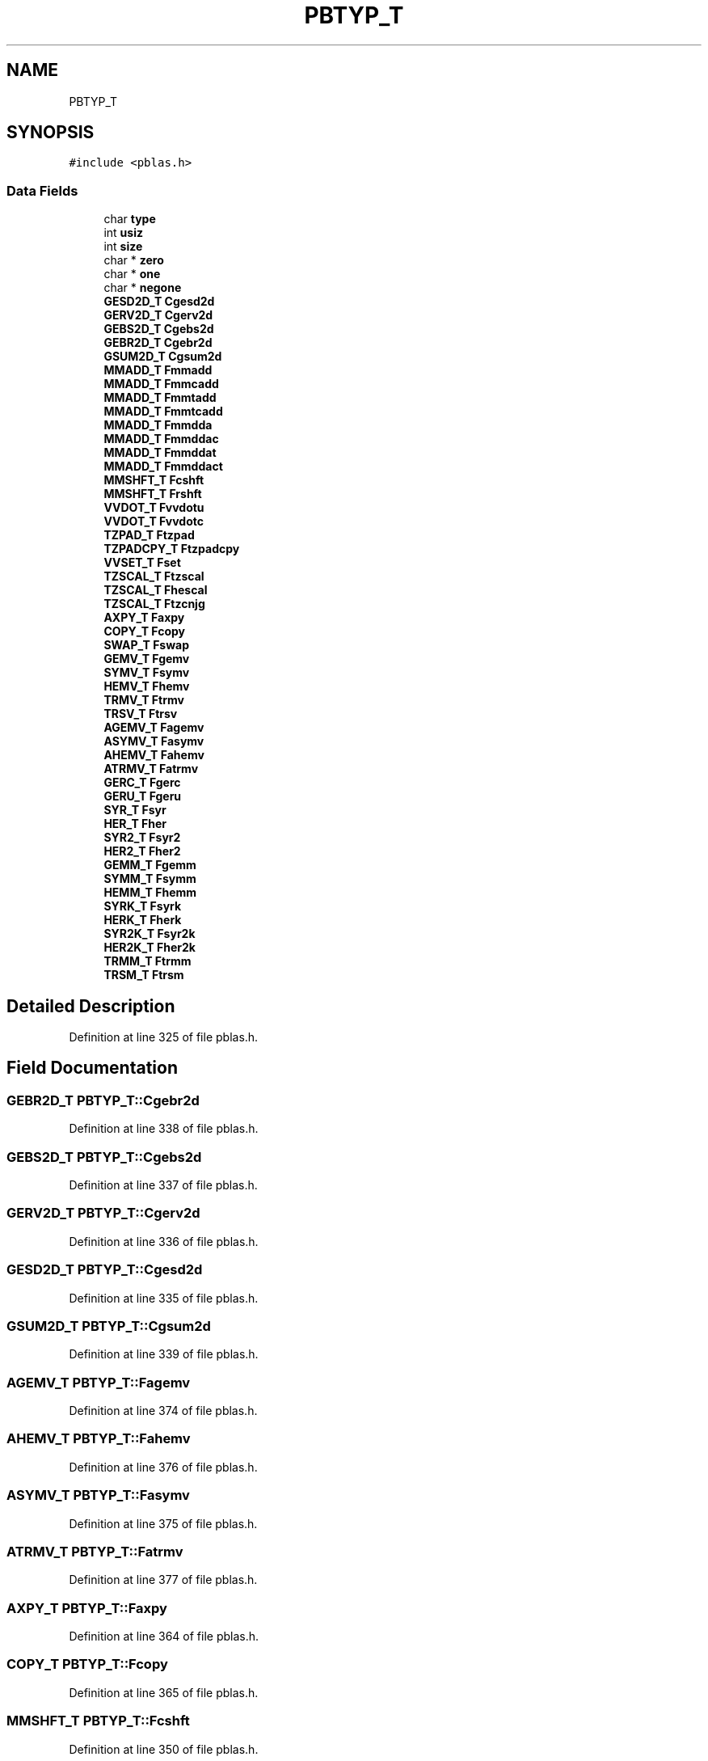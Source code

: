 .TH "PBTYP_T" 3 "Sat Nov 16 2019" "Version 2.1" "ScaLAPACK 2.1" \" -*- nroff -*-
.ad l
.nh
.SH NAME
PBTYP_T
.SH SYNOPSIS
.br
.PP
.PP
\fC#include <pblas\&.h>\fP
.SS "Data Fields"

.in +1c
.ti -1c
.RI "char \fBtype\fP"
.br
.ti -1c
.RI "int \fBusiz\fP"
.br
.ti -1c
.RI "int \fBsize\fP"
.br
.ti -1c
.RI "char * \fBzero\fP"
.br
.ti -1c
.RI "char * \fBone\fP"
.br
.ti -1c
.RI "char * \fBnegone\fP"
.br
.ti -1c
.RI "\fBGESD2D_T\fP \fBCgesd2d\fP"
.br
.ti -1c
.RI "\fBGERV2D_T\fP \fBCgerv2d\fP"
.br
.ti -1c
.RI "\fBGEBS2D_T\fP \fBCgebs2d\fP"
.br
.ti -1c
.RI "\fBGEBR2D_T\fP \fBCgebr2d\fP"
.br
.ti -1c
.RI "\fBGSUM2D_T\fP \fBCgsum2d\fP"
.br
.ti -1c
.RI "\fBMMADD_T\fP \fBFmmadd\fP"
.br
.ti -1c
.RI "\fBMMADD_T\fP \fBFmmcadd\fP"
.br
.ti -1c
.RI "\fBMMADD_T\fP \fBFmmtadd\fP"
.br
.ti -1c
.RI "\fBMMADD_T\fP \fBFmmtcadd\fP"
.br
.ti -1c
.RI "\fBMMADD_T\fP \fBFmmdda\fP"
.br
.ti -1c
.RI "\fBMMADD_T\fP \fBFmmddac\fP"
.br
.ti -1c
.RI "\fBMMADD_T\fP \fBFmmddat\fP"
.br
.ti -1c
.RI "\fBMMADD_T\fP \fBFmmddact\fP"
.br
.ti -1c
.RI "\fBMMSHFT_T\fP \fBFcshft\fP"
.br
.ti -1c
.RI "\fBMMSHFT_T\fP \fBFrshft\fP"
.br
.ti -1c
.RI "\fBVVDOT_T\fP \fBFvvdotu\fP"
.br
.ti -1c
.RI "\fBVVDOT_T\fP \fBFvvdotc\fP"
.br
.ti -1c
.RI "\fBTZPAD_T\fP \fBFtzpad\fP"
.br
.ti -1c
.RI "\fBTZPADCPY_T\fP \fBFtzpadcpy\fP"
.br
.ti -1c
.RI "\fBVVSET_T\fP \fBFset\fP"
.br
.ti -1c
.RI "\fBTZSCAL_T\fP \fBFtzscal\fP"
.br
.ti -1c
.RI "\fBTZSCAL_T\fP \fBFhescal\fP"
.br
.ti -1c
.RI "\fBTZSCAL_T\fP \fBFtzcnjg\fP"
.br
.ti -1c
.RI "\fBAXPY_T\fP \fBFaxpy\fP"
.br
.ti -1c
.RI "\fBCOPY_T\fP \fBFcopy\fP"
.br
.ti -1c
.RI "\fBSWAP_T\fP \fBFswap\fP"
.br
.ti -1c
.RI "\fBGEMV_T\fP \fBFgemv\fP"
.br
.ti -1c
.RI "\fBSYMV_T\fP \fBFsymv\fP"
.br
.ti -1c
.RI "\fBHEMV_T\fP \fBFhemv\fP"
.br
.ti -1c
.RI "\fBTRMV_T\fP \fBFtrmv\fP"
.br
.ti -1c
.RI "\fBTRSV_T\fP \fBFtrsv\fP"
.br
.ti -1c
.RI "\fBAGEMV_T\fP \fBFagemv\fP"
.br
.ti -1c
.RI "\fBASYMV_T\fP \fBFasymv\fP"
.br
.ti -1c
.RI "\fBAHEMV_T\fP \fBFahemv\fP"
.br
.ti -1c
.RI "\fBATRMV_T\fP \fBFatrmv\fP"
.br
.ti -1c
.RI "\fBGERC_T\fP \fBFgerc\fP"
.br
.ti -1c
.RI "\fBGERU_T\fP \fBFgeru\fP"
.br
.ti -1c
.RI "\fBSYR_T\fP \fBFsyr\fP"
.br
.ti -1c
.RI "\fBHER_T\fP \fBFher\fP"
.br
.ti -1c
.RI "\fBSYR2_T\fP \fBFsyr2\fP"
.br
.ti -1c
.RI "\fBHER2_T\fP \fBFher2\fP"
.br
.ti -1c
.RI "\fBGEMM_T\fP \fBFgemm\fP"
.br
.ti -1c
.RI "\fBSYMM_T\fP \fBFsymm\fP"
.br
.ti -1c
.RI "\fBHEMM_T\fP \fBFhemm\fP"
.br
.ti -1c
.RI "\fBSYRK_T\fP \fBFsyrk\fP"
.br
.ti -1c
.RI "\fBHERK_T\fP \fBFherk\fP"
.br
.ti -1c
.RI "\fBSYR2K_T\fP \fBFsyr2k\fP"
.br
.ti -1c
.RI "\fBHER2K_T\fP \fBFher2k\fP"
.br
.ti -1c
.RI "\fBTRMM_T\fP \fBFtrmm\fP"
.br
.ti -1c
.RI "\fBTRSM_T\fP \fBFtrsm\fP"
.br
.in -1c
.SH "Detailed Description"
.PP 
Definition at line 325 of file pblas\&.h\&.
.SH "Field Documentation"
.PP 
.SS "\fBGEBR2D_T\fP PBTYP_T::Cgebr2d"

.PP
Definition at line 338 of file pblas\&.h\&.
.SS "\fBGEBS2D_T\fP PBTYP_T::Cgebs2d"

.PP
Definition at line 337 of file pblas\&.h\&.
.SS "\fBGERV2D_T\fP PBTYP_T::Cgerv2d"

.PP
Definition at line 336 of file pblas\&.h\&.
.SS "\fBGESD2D_T\fP PBTYP_T::Cgesd2d"

.PP
Definition at line 335 of file pblas\&.h\&.
.SS "\fBGSUM2D_T\fP PBTYP_T::Cgsum2d"

.PP
Definition at line 339 of file pblas\&.h\&.
.SS "\fBAGEMV_T\fP PBTYP_T::Fagemv"

.PP
Definition at line 374 of file pblas\&.h\&.
.SS "\fBAHEMV_T\fP PBTYP_T::Fahemv"

.PP
Definition at line 376 of file pblas\&.h\&.
.SS "\fBASYMV_T\fP PBTYP_T::Fasymv"

.PP
Definition at line 375 of file pblas\&.h\&.
.SS "\fBATRMV_T\fP PBTYP_T::Fatrmv"

.PP
Definition at line 377 of file pblas\&.h\&.
.SS "\fBAXPY_T\fP PBTYP_T::Faxpy"

.PP
Definition at line 364 of file pblas\&.h\&.
.SS "\fBCOPY_T\fP PBTYP_T::Fcopy"

.PP
Definition at line 365 of file pblas\&.h\&.
.SS "\fBMMSHFT_T\fP PBTYP_T::Fcshft"

.PP
Definition at line 350 of file pblas\&.h\&.
.SS "\fBGEMM_T\fP PBTYP_T::Fgemm"

.PP
Definition at line 386 of file pblas\&.h\&.
.SS "\fBGEMV_T\fP PBTYP_T::Fgemv"

.PP
Definition at line 368 of file pblas\&.h\&.
.SS "\fBGERC_T\fP PBTYP_T::Fgerc"

.PP
Definition at line 379 of file pblas\&.h\&.
.SS "\fBGERU_T\fP PBTYP_T::Fgeru"

.PP
Definition at line 380 of file pblas\&.h\&.
.SS "\fBHEMM_T\fP PBTYP_T::Fhemm"

.PP
Definition at line 388 of file pblas\&.h\&.
.SS "\fBHEMV_T\fP PBTYP_T::Fhemv"

.PP
Definition at line 370 of file pblas\&.h\&.
.SS "\fBHER_T\fP PBTYP_T::Fher"

.PP
Definition at line 382 of file pblas\&.h\&.
.SS "\fBHER2_T\fP PBTYP_T::Fher2"

.PP
Definition at line 384 of file pblas\&.h\&.
.SS "\fBHER2K_T\fP PBTYP_T::Fher2k"

.PP
Definition at line 392 of file pblas\&.h\&.
.SS "\fBHERK_T\fP PBTYP_T::Fherk"

.PP
Definition at line 390 of file pblas\&.h\&.
.SS "\fBTZSCAL_T\fP PBTYP_T::Fhescal"

.PP
Definition at line 361 of file pblas\&.h\&.
.SS "\fBMMADD_T\fP PBTYP_T::Fmmadd"

.PP
Definition at line 341 of file pblas\&.h\&.
.SS "\fBMMADD_T\fP PBTYP_T::Fmmcadd"

.PP
Definition at line 342 of file pblas\&.h\&.
.SS "\fBMMADD_T\fP PBTYP_T::Fmmdda"

.PP
Definition at line 345 of file pblas\&.h\&.
.SS "\fBMMADD_T\fP PBTYP_T::Fmmddac"

.PP
Definition at line 346 of file pblas\&.h\&.
.SS "\fBMMADD_T\fP PBTYP_T::Fmmddact"

.PP
Definition at line 348 of file pblas\&.h\&.
.SS "\fBMMADD_T\fP PBTYP_T::Fmmddat"

.PP
Definition at line 347 of file pblas\&.h\&.
.SS "\fBMMADD_T\fP PBTYP_T::Fmmtadd"

.PP
Definition at line 343 of file pblas\&.h\&.
.SS "\fBMMADD_T\fP PBTYP_T::Fmmtcadd"

.PP
Definition at line 344 of file pblas\&.h\&.
.SS "\fBMMSHFT_T\fP PBTYP_T::Frshft"

.PP
Definition at line 351 of file pblas\&.h\&.
.SS "\fBVVSET_T\fP PBTYP_T::Fset"

.PP
Definition at line 358 of file pblas\&.h\&.
.SS "\fBSWAP_T\fP PBTYP_T::Fswap"

.PP
Definition at line 366 of file pblas\&.h\&.
.SS "\fBSYMM_T\fP PBTYP_T::Fsymm"

.PP
Definition at line 387 of file pblas\&.h\&.
.SS "\fBSYMV_T\fP PBTYP_T::Fsymv"

.PP
Definition at line 369 of file pblas\&.h\&.
.SS "\fBSYR_T\fP PBTYP_T::Fsyr"

.PP
Definition at line 381 of file pblas\&.h\&.
.SS "\fBSYR2_T\fP PBTYP_T::Fsyr2"

.PP
Definition at line 383 of file pblas\&.h\&.
.SS "\fBSYR2K_T\fP PBTYP_T::Fsyr2k"

.PP
Definition at line 391 of file pblas\&.h\&.
.SS "\fBSYRK_T\fP PBTYP_T::Fsyrk"

.PP
Definition at line 389 of file pblas\&.h\&.
.SS "\fBTRMM_T\fP PBTYP_T::Ftrmm"

.PP
Definition at line 393 of file pblas\&.h\&.
.SS "\fBTRMV_T\fP PBTYP_T::Ftrmv"

.PP
Definition at line 371 of file pblas\&.h\&.
.SS "\fBTRSM_T\fP PBTYP_T::Ftrsm"

.PP
Definition at line 394 of file pblas\&.h\&.
.SS "\fBTRSV_T\fP PBTYP_T::Ftrsv"

.PP
Definition at line 372 of file pblas\&.h\&.
.SS "\fBTZSCAL_T\fP PBTYP_T::Ftzcnjg"

.PP
Definition at line 362 of file pblas\&.h\&.
.SS "\fBTZPAD_T\fP PBTYP_T::Ftzpad"

.PP
Definition at line 356 of file pblas\&.h\&.
.SS "\fBTZPADCPY_T\fP PBTYP_T::Ftzpadcpy"

.PP
Definition at line 357 of file pblas\&.h\&.
.SS "\fBTZSCAL_T\fP PBTYP_T::Ftzscal"

.PP
Definition at line 360 of file pblas\&.h\&.
.SS "\fBVVDOT_T\fP PBTYP_T::Fvvdotc"

.PP
Definition at line 354 of file pblas\&.h\&.
.SS "\fBVVDOT_T\fP PBTYP_T::Fvvdotu"

.PP
Definition at line 353 of file pblas\&.h\&.
.SS "char * PBTYP_T::negone"

.PP
Definition at line 331 of file pblas\&.h\&.
.SS "char * PBTYP_T::one"

.PP
Definition at line 331 of file pblas\&.h\&.
.SS "int PBTYP_T::size"

.PP
Definition at line 329 of file pblas\&.h\&.
.SS "char PBTYP_T::type"

.PP
Definition at line 327 of file pblas\&.h\&.
.SS "int PBTYP_T::usiz"

.PP
Definition at line 328 of file pblas\&.h\&.
.SS "char* PBTYP_T::zero"

.PP
Definition at line 331 of file pblas\&.h\&.

.SH "Author"
.PP 
Generated automatically by Doxygen for ScaLAPACK 2\&.1 from the source code\&.
